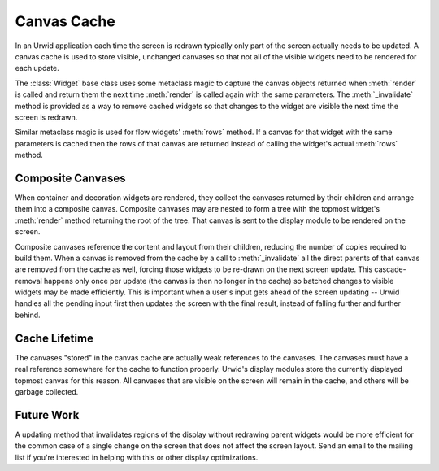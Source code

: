 .. _canvas-cache:

****************
  Canvas Cache  
****************

In an Urwid application each time the screen is redrawn typically only part of
the screen actually needs to be updated. A canvas cache is used to store
visible, unchanged canvases so that not all of the visible widgets need to be
rendered for each update.

The :class:`Widget` base class uses some metaclass magic to capture the canvas
objects returned when :meth:`render` is called and return them the next time
:meth:`render` is called again with the same parameters. The
:meth:`_invalidate` method is provided as a way to remove cached widgets so
that changes to the widget are visible the next time the screen is redrawn.

Similar metaclass magic is used for flow widgets' :meth:`rows` method. If a
canvas for that widget with the same parameters is cached then the rows of that
canvas are returned instead of calling the widget's actual :meth:`rows` method.

Composite Canvases
==================

When container and decoration widgets are rendered, they collect the canvases
returned by their children and arrange them into a composite canvas. Composite
canvases may are nested to form a tree with the topmost widget's :meth:`render`
method returning the root of the tree. That canvas is sent to the display
module to be rendered on the screen.

Composite canvases reference the content and layout from their children,
reducing the number of copies required to build them. When a canvas is removed
from the cache by a call to :meth:`_invalidate` all the direct parents of that
canvas are removed from the cache as well, forcing those widgets to be re-drawn
on the next screen update. This cascade-removal happens only once per update
(the canvas is then no longer in the cache) so batched changes to visible
widgets may be made efficiently. This is important when a user's input gets
ahead of the screen updating -- Urwid handles all the pending input first then
updates the screen with the final result, instead of falling further and
further behind.

Cache Lifetime
==============

The canvases "stored" in the canvas cache are actually weak references to the
canvases. The canvases must have a real reference somewhere for the cache to
function properly. Urwid's display modules store the currently displayed
topmost canvas for this reason. All canvases that are visible on the screen
will remain in the cache, and others will be garbage collected.

Future Work
===========

A updating method that invalidates regions of the display without redrawing
parent widgets would be more efficient for the common case of a single change
on the screen that does not affect the screen layout. Send an email to the
mailing list if you're interested in helping with this or other display
optimizations.
